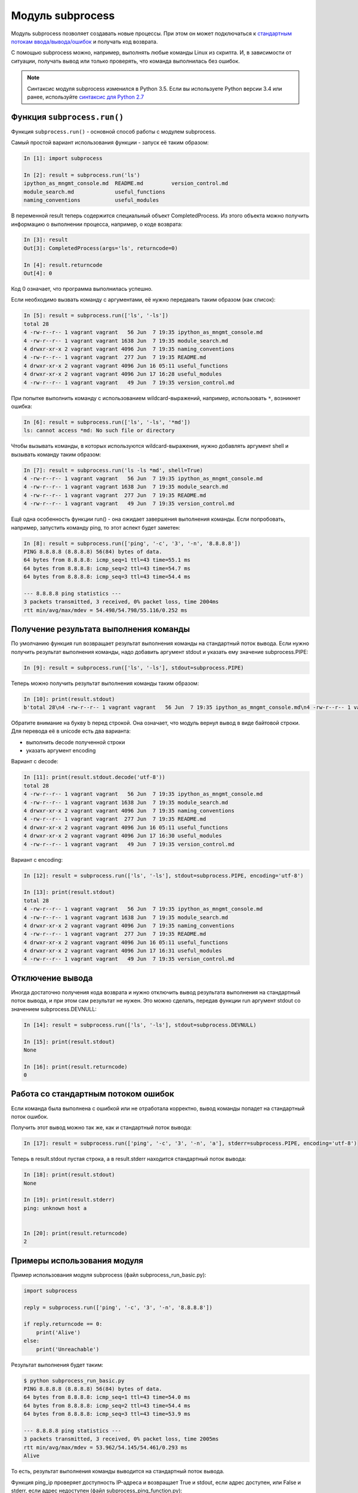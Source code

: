 Модуль subprocess
-----------------

Модуль subprocess позволяет создавать новые процессы.
При этом он может подключаться к 
`стандартным потокам ввода/вывода/ошибок <http://xgu.ru/wiki/stdin>`__ 
и получать код возврата.

С помощью subprocess можно, например, выполнять любые команды Linux из
скрипта.
И, в зависимости от ситуации, получать вывод или только проверять, что
команда выполнилась без ошибок.

.. note::
    Синтаксис модуля subprocess изменился в Python 3.5. Если вы
    используете Python версии 3.4 или ранее, используйте `синтаксис для
    Python
    2.7 <https://natenka.gitbooks.io/pyneng/content/v/python2.7/book/16_additional_info/useful_modules/subprocess.html>`__

Функция ``subprocess.run()``
~~~~~~~~~~~~~~~~~~~~~~~~~~~~

Функция ``subprocess.run()`` - основной способ работы с модулем
subprocess.

Самый простой вариант использования функции - запуск её таким образом:

.. code:: python

    In [1]: import subprocess

    In [2]: result = subprocess.run('ls')
    ipython_as_mngmt_console.md  README.md         version_control.md
    module_search.md             useful_functions
    naming_conventions           useful_modules

В переменной result теперь содержится специальный объект
CompletedProcess. Из этого объекта можно получить информацию о
выполнении процесса, например, о коде возврата:

.. code:: python

    In [3]: result
    Out[3]: CompletedProcess(args='ls', returncode=0)

    In [4]: result.returncode
    Out[4]: 0

Код 0 означает, что программа выполнилась успешно.

Если необходимо вызвать команду с аргументами, её
нужно передавать таким образом (как список):

.. code:: python

    In [5]: result = subprocess.run(['ls', '-ls'])
    total 28
    4 -rw-r--r-- 1 vagrant vagrant   56 Jun  7 19:35 ipython_as_mngmt_console.md
    4 -rw-r--r-- 1 vagrant vagrant 1638 Jun  7 19:35 module_search.md
    4 drwxr-xr-x 2 vagrant vagrant 4096 Jun  7 19:35 naming_conventions
    4 -rw-r--r-- 1 vagrant vagrant  277 Jun  7 19:35 README.md
    4 drwxr-xr-x 2 vagrant vagrant 4096 Jun 16 05:11 useful_functions
    4 drwxr-xr-x 2 vagrant vagrant 4096 Jun 17 16:28 useful_modules
    4 -rw-r--r-- 1 vagrant vagrant   49 Jun  7 19:35 version_control.md

При попытке выполнить команду с использованием wildcard-выражений,
например, использовать ``*``, возникнет ошибка:

.. code:: python

    In [6]: result = subprocess.run(['ls', '-ls', '*md'])
    ls: cannot access *md: No such file or directory

Чтобы вызывать команды, в которых используются wildcard-выражения, нужно
добавлять аргумент shell и вызывать команду таким образом:

.. code:: python

    In [7]: result = subprocess.run('ls -ls *md', shell=True)
    4 -rw-r--r-- 1 vagrant vagrant   56 Jun  7 19:35 ipython_as_mngmt_console.md
    4 -rw-r--r-- 1 vagrant vagrant 1638 Jun  7 19:35 module_search.md
    4 -rw-r--r-- 1 vagrant vagrant  277 Jun  7 19:35 README.md
    4 -rw-r--r-- 1 vagrant vagrant   49 Jun  7 19:35 version_control.md

Ещё одна особенность функции run() - она ожидает завершения выполнения
команды. Если попробовать, например, запустить команду ping, то этот
аспект будет заметен:

.. code:: python

    In [8]: result = subprocess.run(['ping', '-c', '3', '-n', '8.8.8.8'])
    PING 8.8.8.8 (8.8.8.8) 56(84) bytes of data.
    64 bytes from 8.8.8.8: icmp_seq=1 ttl=43 time=55.1 ms
    64 bytes from 8.8.8.8: icmp_seq=2 ttl=43 time=54.7 ms
    64 bytes from 8.8.8.8: icmp_seq=3 ttl=43 time=54.4 ms

    --- 8.8.8.8 ping statistics ---
    3 packets transmitted, 3 received, 0% packet loss, time 2004ms
    rtt min/avg/max/mdev = 54.498/54.798/55.116/0.252 ms

Получение результата выполнения команды
~~~~~~~~~~~~~~~~~~~~~~~~~~~~~~~~~~~~~~~

По умолчанию функция run возвращает результат выполнения команды на
стандартный поток вывода.
Если нужно получить результат выполнения команды, надо добавить аргумент
stdout и указать ему значение subprocess.PIPE:

.. code:: python

    In [9]: result = subprocess.run(['ls', '-ls'], stdout=subprocess.PIPE)

Теперь можно получить результат выполнения команды таким образом:

.. code:: python

    In [10]: print(result.stdout)
    b'total 28\n4 -rw-r--r-- 1 vagrant vagrant   56 Jun  7 19:35 ipython_as_mngmt_console.md\n4 -rw-r--r-- 1 vagrant vagrant 1638 Jun  7 19:35 module_search.md\n4 drwxr-xr-x 2 vagrant vagrant 4096 Jun  7 19:35 naming_conventions\n4 -rw-r--r-- 1 vagrant vagrant  277 Jun  7 19:35 README.md\n4 drwxr-xr-x 2 vagrant vagrant 4096 Jun 16 05:11 useful_functions\n4 drwxr-xr-x 2 vagrant vagrant 4096 Jun 17 16:30 useful_modules\n4 -rw-r--r-- 1 vagrant vagrant   49 Jun  7 19:35 version_control.md\n'

Обратите внимание на букву b перед строкой. Она означает, что модуль
вернул вывод в виде байтовой строки.
Для перевода её в unicode есть два варианта:

-  выполнить decode полученной строки
-  указать аргумент encoding

Вариант с decode:

.. code:: python

    In [11]: print(result.stdout.decode('utf-8'))
    total 28
    4 -rw-r--r-- 1 vagrant vagrant   56 Jun  7 19:35 ipython_as_mngmt_console.md
    4 -rw-r--r-- 1 vagrant vagrant 1638 Jun  7 19:35 module_search.md
    4 drwxr-xr-x 2 vagrant vagrant 4096 Jun  7 19:35 naming_conventions
    4 -rw-r--r-- 1 vagrant vagrant  277 Jun  7 19:35 README.md
    4 drwxr-xr-x 2 vagrant vagrant 4096 Jun 16 05:11 useful_functions
    4 drwxr-xr-x 2 vagrant vagrant 4096 Jun 17 16:30 useful_modules
    4 -rw-r--r-- 1 vagrant vagrant   49 Jun  7 19:35 version_control.md

Вариант с encoding:

.. code:: python

    In [12]: result = subprocess.run(['ls', '-ls'], stdout=subprocess.PIPE, encoding='utf-8')

    In [13]: print(result.stdout)
    total 28
    4 -rw-r--r-- 1 vagrant vagrant   56 Jun  7 19:35 ipython_as_mngmt_console.md
    4 -rw-r--r-- 1 vagrant vagrant 1638 Jun  7 19:35 module_search.md
    4 drwxr-xr-x 2 vagrant vagrant 4096 Jun  7 19:35 naming_conventions
    4 -rw-r--r-- 1 vagrant vagrant  277 Jun  7 19:35 README.md
    4 drwxr-xr-x 2 vagrant vagrant 4096 Jun 16 05:11 useful_functions
    4 drwxr-xr-x 2 vagrant vagrant 4096 Jun 17 16:31 useful_modules
    4 -rw-r--r-- 1 vagrant vagrant   49 Jun  7 19:35 version_control.md

Отключение вывода
~~~~~~~~~~~~~~~~~

Иногда достаточно получения кода возврата и нужно отключить вывод
результата выполнения на стандартный поток вывода, и при этом сам
результат не нужен.
Это можно сделать, передав функции run аргумент stdout со значением
subprocess.DEVNULL:

.. code:: python

    In [14]: result = subprocess.run(['ls', '-ls'], stdout=subprocess.DEVNULL)

    In [15]: print(result.stdout)
    None

    In [16]: print(result.returncode)
    0

Работа со стандартным потоком ошибок
~~~~~~~~~~~~~~~~~~~~~~~~~~~~~~~~~~~~

Если команда была выполнена с ошибкой или не отработала корректно, вывод
команды попадет на стандартный поток ошибок.

Получить этот вывод можно так же, как и стандартный поток вывода:

.. code:: python

    In [17]: result = subprocess.run(['ping', '-c', '3', '-n', 'a'], stderr=subprocess.PIPE, encoding='utf-8')

Теперь в result.stdout пустая строка, а в result.stderr находится
стандартный поток вывода:

.. code:: python

    In [18]: print(result.stdout)
    None

    In [19]: print(result.stderr)
    ping: unknown host a


    In [20]: print(result.returncode)
    2

Примеры использования модуля
~~~~~~~~~~~~~~~~~~~~~~~~~~~~

Пример использования модуля subprocess (файл subprocess_run_basic.py):

.. code:: python

    import subprocess

    reply = subprocess.run(['ping', '-c', '3', '-n', '8.8.8.8'])

    if reply.returncode == 0:
        print('Alive')
    else:
        print('Unreachable')

Результат выполнения будет таким:

.. code:: python

    $ python subprocess_run_basic.py
    PING 8.8.8.8 (8.8.8.8) 56(84) bytes of data.
    64 bytes from 8.8.8.8: icmp_seq=1 ttl=43 time=54.0 ms
    64 bytes from 8.8.8.8: icmp_seq=2 ttl=43 time=54.4 ms
    64 bytes from 8.8.8.8: icmp_seq=3 ttl=43 time=53.9 ms

    --- 8.8.8.8 ping statistics ---
    3 packets transmitted, 3 received, 0% packet loss, time 2005ms
    rtt min/avg/max/mdev = 53.962/54.145/54.461/0.293 ms
    Alive

То есть, результат выполнения команды выводится на стандартный поток
вывода.

Функция ping_ip проверяет доступность IP-адреса и возвращает True и
stdout, если адрес доступен, или False и stderr, если адрес недоступен
(файл subprocess\_ping\_function.py):

.. code:: python

    import subprocess


    def ping_ip(ip_address):
        """
        Ping IP address and return tuple:
        On success:
            * True
            * command output (stdout)
        On failure:
            * False
            * error output (stderr)
        """
        reply = subprocess.run(['ping', '-c', '3', '-n', ip_address],
                               stdout=subprocess.PIPE,
                               stderr=subprocess.PIPE,
                               encoding='utf-8')
        if reply.returncode == 0:
            return True, reply.stdout
        else:
            return False, reply.stderr

    print(ping_ip('8.8.8.8'))
    print(ping_ip('a'))

Результат выполнения будет таким:

::

    $ python subprocess_ping_function.py
    (True, 'PING 8.8.8.8 (8.8.8.8) 56(84) bytes of data.\n64 bytes from 8.8.8.8: icmp_seq=1 ttl=43 time=63.8 ms\n64 bytes from 8.8.8.8: icmp_seq=2 ttl=43 time=55.6 ms\n64 bytes from 8.8.8.8: icmp_seq=3 ttl=43 time=55.9 ms\n\n--- 8.8.8.8 ping statistics ---\n3 packets transmitted, 3 received, 0% packet loss, time 2003ms\nrtt min/avg/max/mdev = 55.643/58.492/63.852/3.802 ms\n')
    (False, 'ping: unknown host a\n')

На основе этой функции, можно сделать функцию, которая будет проверять
список IP-адресов и возвращать в результате выполнения два списка:
доступные и недоступные адреса.

.. note::
    Это вынесено в задания к разделу

Если количество IP-адресов, которые нужно проверить, большое, можно
использовать модуль threading или multiprocessing, чтобы ускорить
проверку.
